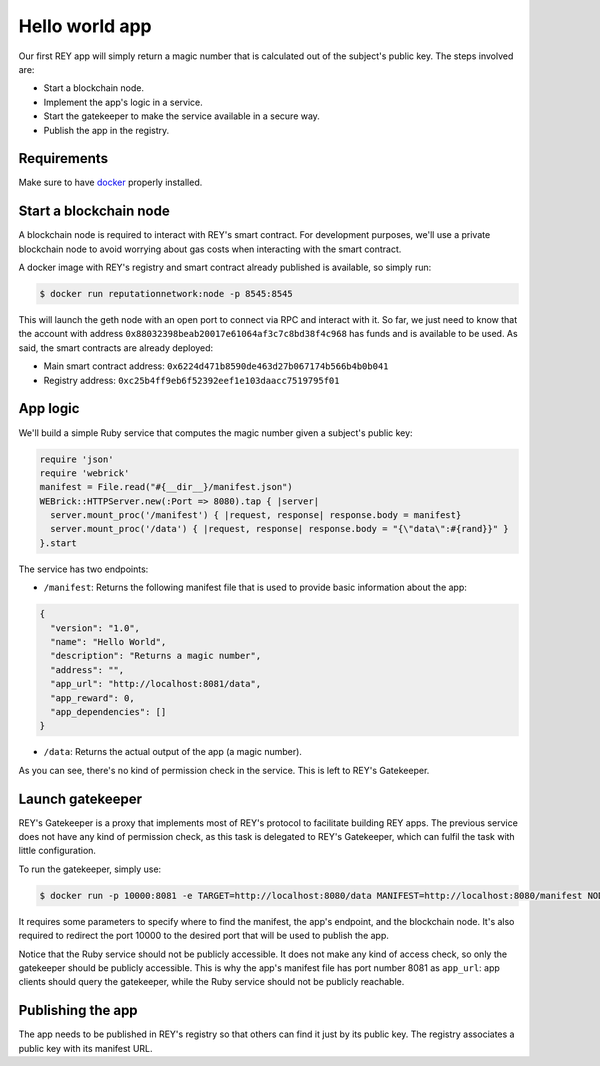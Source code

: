.. index:: ! hello_world
.. _hello_world:

Hello world app
===============

Our first REY app will simply return a magic number that is calculated out of the subject's public key. The steps involved are:

- Start a blockchain node.
- Implement the app's logic in a service.
- Start the gatekeeper to make the service available in a secure way.
- Publish the app in the registry.

Requirements
------------

Make sure to have `docker <http://docker.com>`_ properly installed.


Start a blockchain node
-----------------------

A blockchain node is required to interact with REY's smart contract. For development purposes, we'll use a private blockchain node to avoid worrying about gas costs when interacting with the smart contract.

A docker image with REY's registry and smart contract already published is available, so simply run:

.. code::

  $ docker run reputationnetwork:node -p 8545:8545

This will launch the geth node with an open port to connect via RPC and interact with it. So far, we just need to know that the account with address ``0x88032398beab20017e61064af3c7c8bd38f4c968`` has funds and is available to be used. As said, the smart contracts are already deployed:

- Main smart contract address: ``0x6224d471b8590de463d27b067174b566b4b0b041``

- Registry address: ``0xc25b4ff9eb6f52392eef1e103daacc7519795f01``


App logic
---------

We'll build a simple Ruby service that computes the magic number given a subject's public key:

.. code:: ruby

  require 'json'
  require 'webrick'
  manifest = File.read("#{__dir__}/manifest.json")
  WEBrick::HTTPServer.new(:Port => 8080).tap { |server|
    server.mount_proc('/manifest') { |request, response| response.body = manifest}
    server.mount_proc('/data') { |request, response| response.body = "{\"data\":#{rand}}" }
  }.start

The service has two endpoints:

- ``/manifest``: Returns the following manifest file that is used to provide basic information about the app:

.. code:: javascript

  {
    "version": "1.0",
    "name": "Hello World",
    "description": "Returns a magic number",
    "address": "",
    "app_url": "http://localhost:8081/data",
    "app_reward": 0,
    "app_dependencies": []
  }

- ``/data``: Returns the actual output of the app (a magic number).

As you can see, there's no kind of permission check in the service. This is left to REY's Gatekeeper.

Launch gatekeeper
-----------------

REY's Gatekeeper is a proxy that implements most of REY's protocol to facilitate building REY apps. The previous service does not have any kind of permission check, as this task is delegated to REY's Gatekeeper, which can fulfil the task with little configuration.

To run the gatekeeper, simply use:

.. code::

  $ docker run -p 10000:8081 -e TARGET=http://localhost:8080/data MANIFEST=http://localhost:8080/manifest NODE=http://localhost:8545 reputationnetwork:gatekeeper

It requires some parameters to specify where to find the manifest, the app's endpoint, and the blockchain node. It's also required to redirect the port 10000 to the desired port that will be used to publish the app.

Notice that the Ruby service should not be publicly accessible. It does not make any kind of access check, so only the gatekeeper should be publicly accessible. This is why the app's manifest file has port number 8081 as ``app_url``: app clients should query the gatekeeper, while the Ruby service should not be publicly reachable.

Publishing the app
------------------

The app needs to be published in REY's registry so that others can find it just by its public key. The registry associates a public key with its manifest URL.

